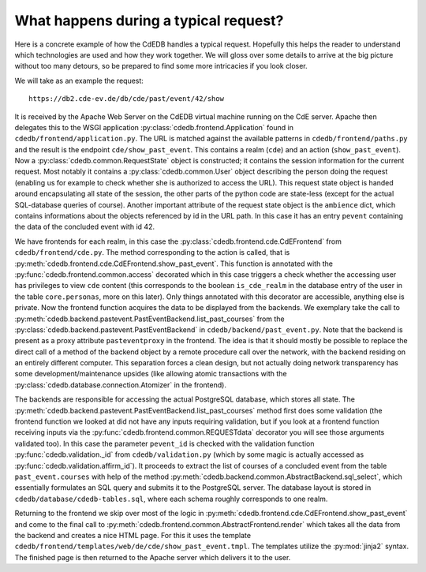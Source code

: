 What happens during a typical request?
======================================

Here is a concrete example of how the CdEDB handles a typical
request. Hopefully this helps the reader to understand which technologies
are used and how they work together. We will gloss over some details to
arrive at the big picture without too many detours, so be prepared to find
some more intricacies if you look closer.

We will take as an example the request::

  https://db2.cde-ev.de/db/cde/past/event/42/show

It is received by the Apache Web Server on the CdEDB virtual machine running
on the CdE server. Apache then delegates this to the WSGI application
:py:class:`cdedb.frontend.Application` found in
``cdedb/frontend/application.py``. The URL is matched against the available
patterns in ``cdedb/frontend/paths.py`` and the result is the endpoint
``cde/show_past_event``. This contains a realm (``cde``) and an action
(``show_past_event``). Now a :py:class:`cdedb.common.RequestState` object is
constructed; it contains the session information for the current
request. Most notably it contains a :py:class:`cdedb.common.User` object
describing the person doing the request (enabling us for example to check
whether she is authorized to access the URL). This request state object is
handed around encapsulating all state of the session, the other parts of the
python code are state-less (except for the actual SQL-database queries of
course). Another important attribute of the request state object is the
``ambience`` dict, which contains informations about the objects referenced
by id in the URL path. In this case it has an entry ``pevent`` containing
the data of the concluded event with id 42.

We have frontends for each realm, in this case the
:py:class:`cdedb.frontend.cde.CdEFrontend` from
``cdedb/frontend/cde.py``. The method corresponding to the action is called,
that is :py:meth:`cdedb.frontend.cde.CdEFrontend.show_past_event`. This
function is annotated with the :py:func:`cdedb.frontend.common.access`
decorated which in this case triggers a check whether the accessing user has
privileges to view ``cde`` content (this corresponds to the boolean
``is_cde_realm`` in the database entry of the user in the table
``core.personas``, more on this later). Only things annotated with this
decorator are accessible, anything else is private. Now the frontend
function acquires the data to be displayed from the backends. We exemplary
take the call to
:py:meth:`cdedb.backend.pastevent.PastEventBackend.list_past_courses` from
the :py:class:`cdedb.backend.pastevent.PastEventBackend` in
``cdedb/backend/past_event.py``. Note that the backend is present as a proxy
attribute ``pasteventproxy`` in the frontend. The idea is that it should
mostly be possible to replace the direct call of a method of the backend
object by a remote procedure call over the network, with the backend
residing on an entirely different computer. This separation forces a clean
design, but not actually doing network transparency has some
development/maintenance upsides (like allowing atomic transactions with the
:py:class:`cdedb.database.connection.Atomizer` in the frontend).

The backends are responsible for accessing the actual PostgreSQL database,
which stores all state. The
:py:meth:`cdedb.backend.pastevent.PastEventBackend.list_past_courses` method
first does some validation (the frontend function we looked at did not have
any inputs requiring validation, but if you look at a frontend function
receiving inputs via the :py:func:`cdedb.frontend.common.REQUESTdata`
decorator you will see those arguments validated too). In this case the
parameter ``pevent_id`` is checked with the validation function
:py:func:`cdedb.validation._id` from ``cdedb/validation.py`` (which by some
magic is actually accessed as :py:func:`cdedb.validation.affirm_id`). It
proceeds to extract the list of courses of a concluded event from the table
``past_event.courses`` with help of the method
:py:meth:`cdedb.backend.common.AbstractBackend.sql_select`, which
essentially formulates an SQL query and submits it to the PostgreSQL
server. The database layout is stored in
``cdedb/database/cdedb-tables.sql``, where each schema roughly corresponds
to one realm.

Returning to the frontend we skip over most of the logic in
:py:meth:`cdedb.frontend.cde.CdEFrontend.show_past_event` and come to the
final call to :py:meth:`cdedb.frontend.common.AbstractFrontend.render` which
takes all the data from the backend and creates a nice HTML page. For this
it uses the template
``cdedb/frontend/templates/web/de/cde/show_past_event.tmpl``. The templates
utilize the :py:mod:`jinja2` syntax. The finished page is then returned to
the Apache server which delivers it to the user.
